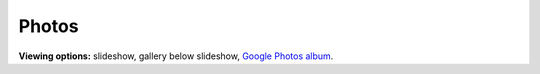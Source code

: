 Photos
=====

**Viewing options:** slideshow, gallery below slideshow, `Google Photos album <https://photos.app.goo.gl/CEjxuTZAQgzAG8dW6>`_.

.. raw:: html
    :file: ../imports/photos.html